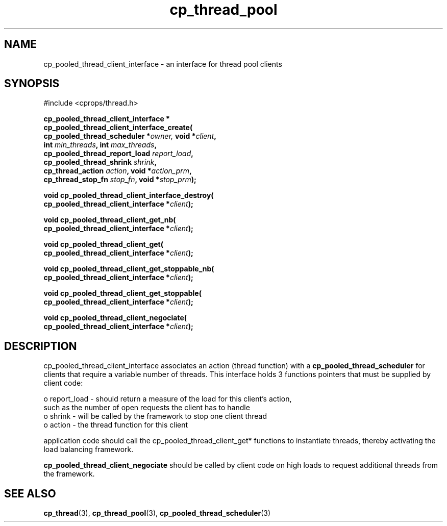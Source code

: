 .TH "cp_thread_pool" 3 "OCTOBER 2005" "libcprops" "libcprops - cp_thread_pool"
.SH NAME
cp_pooled_thread_client_interface \- an interface for thread pool clients
.SH SYNOPSIS
#include <cprops/thread.h>

.BI "cp_pooled_thread_client_interface *"
.ti +5n
.BI "cp_pooled_thread_client_interface_create("
.ti +10n
.BI "cp_pooled_thread_scheduler *" owner, " void *" client ", 
.ti +10n
.BI "int " min_threads ", int " max_threads ", 
.ti +10n
.BI "cp_pooled_thread_report_load " report_load ", 
.ti +10n
.BI "cp_pooled_thread_shrink " shrink ", 
.ti +10n
.BI "cp_thread_action " action ", void *" action_prm ", 
.ti +10n
.BI "cp_thread_stop_fn " stop_fn ", void *" stop_prm ");
.sp
.BI "void cp_pooled_thread_client_interface_destroy("
.ti +10n
.BI "cp_pooled_thread_client_interface *" client ");
.sp
.BI "void cp_pooled_thread_client_get_nb("
.ti +10n
.BI "cp_pooled_thread_client_interface *" client ");
.sp
.BI "void cp_pooled_thread_client_get("
.ti +10
.BI "cp_pooled_thread_client_interface *" client ");
.sp
.BI "void cp_pooled_thread_client_get_stoppable_nb("
.ti +10n
.BI "cp_pooled_thread_client_interface *" client ");
.sp
.BI "void cp_pooled_thread_client_get_stoppable("
.ti +10n
.BI "cp_pooled_thread_client_interface *" client ");
.sp
.BI "void cp_pooled_thread_client_negociate("
.ti +10n
.BI "cp_pooled_thread_client_interface *" client ");
.SH DESCRIPTION
.PP
cp_pooled_thread_client_interface associates an action (thread function) 
with a \fBcp_pooled_thread_scheduler\fP for clients that require a variable 
number of threads. This interface holds 3 functions pointers that must be 
supplied by client code: 
.sp
 o report_load - should return a measure of the load for this client's action,
.ti +3n
such as the number of open requests the client has to handle  
 o shrink - will be called by the framework to stop one client thread
 o action - the thread function for this client
.sp
application code should call the cp_pooled_thread_client_get* functions to 
instantiate threads, thereby activating the load balancing framework.
.sp
.B cp_pooled_thread_client_negociate
should be called by client code on high loads to request additional threads
from the framework. 
.SH SEE ALSO
.BR cp_thread (3),
.BR cp_thread_pool (3),
.BR cp_pooled_thread_scheduler (3)
